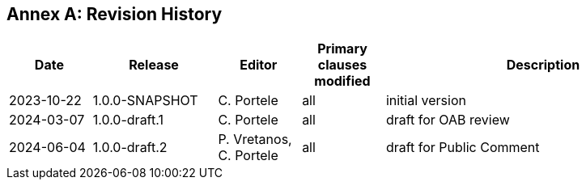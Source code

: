 [appendix]
:appendix-caption: Annex
== Revision History

[cols="12,18,12,12,46",options="header"]
|===
|Date |Release |Editor | Primary clauses modified |Description
|2023-10-22 |1.0.0-SNAPSHOT |C. Portele |all |initial version
|2024-03-07 |1.0.0-draft.1 |C. Portele |all |draft for OAB review
|2024-06-04 |1.0.0-draft.2 |P. Vretanos, C. Portele |all |draft for Public Comment
|===
